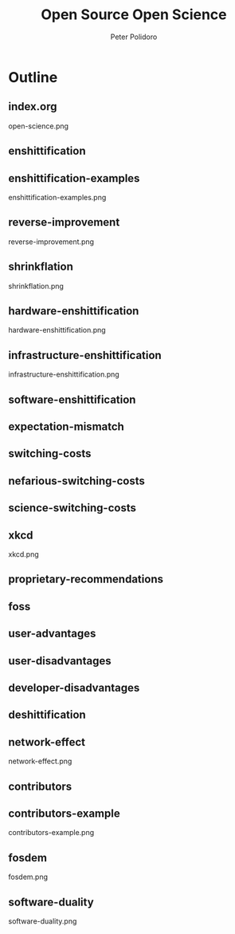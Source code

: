 #+title: Open Source Open Science
#+AUTHOR: Peter Polidoro
#+EMAIL: peter@polidoro.io

* Outline

** index.org
open-science.png
** enshittification
** enshittification-examples
enshittification-examples.png
** reverse-improvement
reverse-improvement.png
** shrinkflation
shrinkflation.png
** hardware-enshittification
hardware-enshittification.png
** infrastructure-enshittification
infrastructure-enshittification.png
** software-enshittification
** expectation-mismatch
** switching-costs
** nefarious-switching-costs
** science-switching-costs
** xkcd
xkcd.png
** proprietary-recommendations
** foss
** user-advantages
** user-disadvantages
** developer-disadvantages
** deshittification
** network-effect
network-effect.png
** contributors
** contributors-example
contributors-example.png
** fosdem
fosdem.png
** software-duality
software-duality.png
